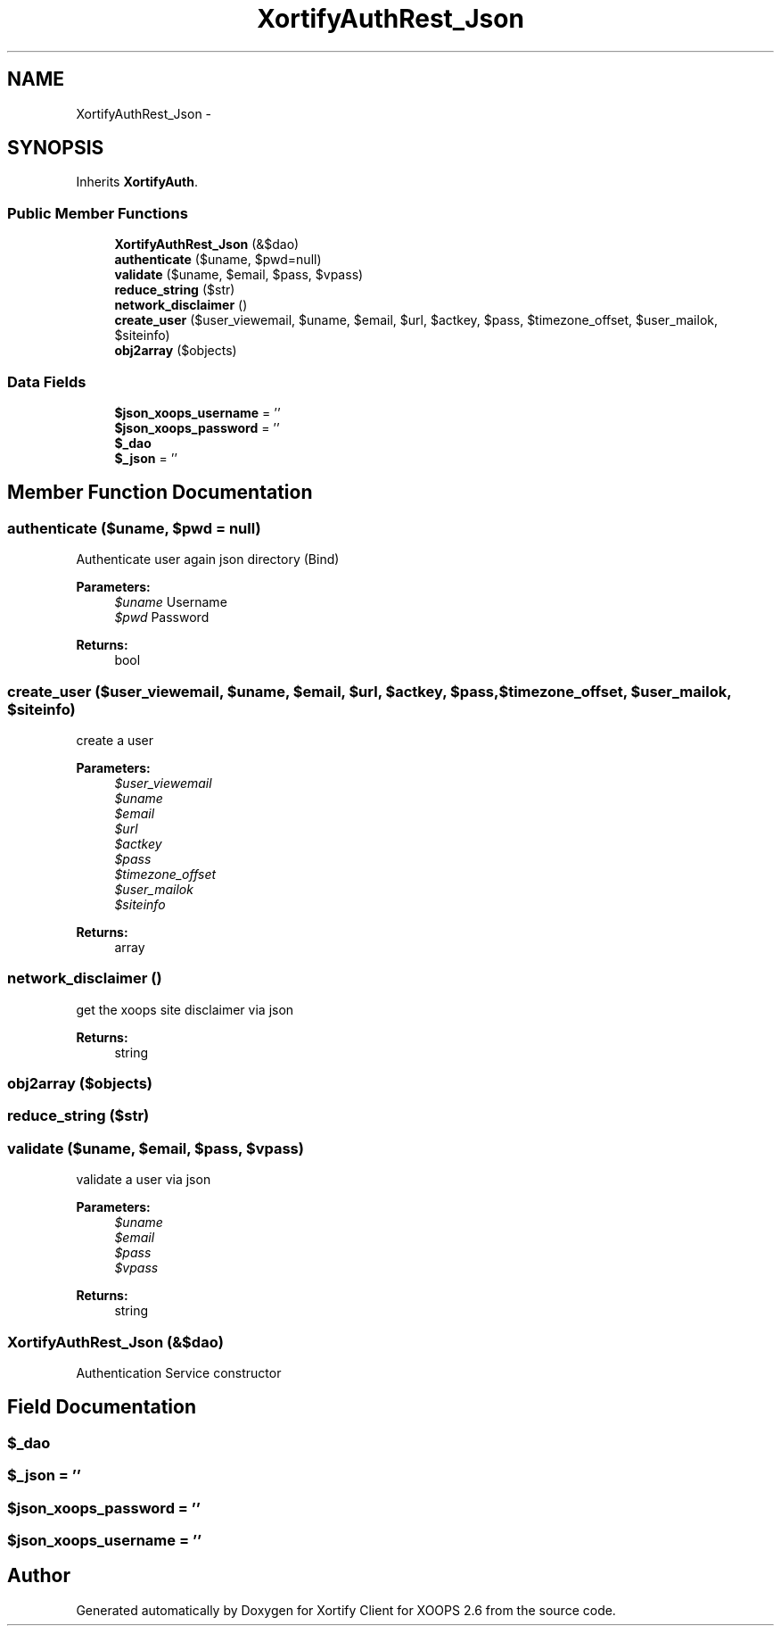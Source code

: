.TH "XortifyAuthRest_Json" 3 "Fri Jul 26 2013" "Version 4.11" "Xortify Client for XOOPS 2.6" \" -*- nroff -*-
.ad l
.nh
.SH NAME
XortifyAuthRest_Json \- 
.SH SYNOPSIS
.br
.PP
.PP
Inherits \fBXortifyAuth\fP\&.
.SS "Public Member Functions"

.in +1c
.ti -1c
.RI "\fBXortifyAuthRest_Json\fP (&$dao)"
.br
.ti -1c
.RI "\fBauthenticate\fP ($uname, $pwd=null)"
.br
.ti -1c
.RI "\fBvalidate\fP ($uname, $email, $pass, $vpass)"
.br
.ti -1c
.RI "\fBreduce_string\fP ($str)"
.br
.ti -1c
.RI "\fBnetwork_disclaimer\fP ()"
.br
.ti -1c
.RI "\fBcreate_user\fP ($user_viewemail, $uname, $email, $url, $actkey, $pass, $timezone_offset, $user_mailok, $siteinfo)"
.br
.ti -1c
.RI "\fBobj2array\fP ($objects)"
.br
.in -1c
.SS "Data Fields"

.in +1c
.ti -1c
.RI "\fB$json_xoops_username\fP = ''"
.br
.ti -1c
.RI "\fB$json_xoops_password\fP = ''"
.br
.ti -1c
.RI "\fB$_dao\fP"
.br
.ti -1c
.RI "\fB$_json\fP = ''"
.br
.in -1c
.SH "Member Function Documentation"
.PP 
.SS "authenticate ($uname, $pwd = \fCnull\fP)"
Authenticate user again json directory (Bind)
.PP
\fBParameters:\fP
.RS 4
\fI$uname\fP Username 
.br
\fI$pwd\fP Password
.RE
.PP
\fBReturns:\fP
.RS 4
bool 
.RE
.PP

.SS "create_user ($user_viewemail, $uname, $email, $url, $actkey, $pass, $timezone_offset, $user_mailok, $siteinfo)"
create a user
.PP
\fBParameters:\fP
.RS 4
\fI$user_viewemail\fP 
.br
\fI$uname\fP 
.br
\fI$email\fP 
.br
\fI$url\fP 
.br
\fI$actkey\fP 
.br
\fI$pass\fP 
.br
\fI$timezone_offset\fP 
.br
\fI$user_mailok\fP 
.br
\fI$siteinfo\fP 
.RE
.PP
\fBReturns:\fP
.RS 4
array 
.RE
.PP

.SS "network_disclaimer ()"
get the xoops site disclaimer via json
.PP
\fBReturns:\fP
.RS 4
string 
.RE
.PP

.SS "obj2array ($objects)"

.SS "reduce_string ($str)"

.SS "validate ($uname, $email, $pass, $vpass)"
validate a user via json
.PP
\fBParameters:\fP
.RS 4
\fI$uname\fP 
.br
\fI$email\fP 
.br
\fI$pass\fP 
.br
\fI$vpass\fP 
.RE
.PP
\fBReturns:\fP
.RS 4
string 
.RE
.PP

.SS "\fBXortifyAuthRest_Json\fP (&$dao)"
Authentication Service constructor 
.SH "Field Documentation"
.PP 
.SS "$_dao"

.SS "$_json = ''"

.SS "$json_xoops_password = ''"

.SS "$json_xoops_username = ''"


.SH "Author"
.PP 
Generated automatically by Doxygen for Xortify Client for XOOPS 2\&.6 from the source code\&.
